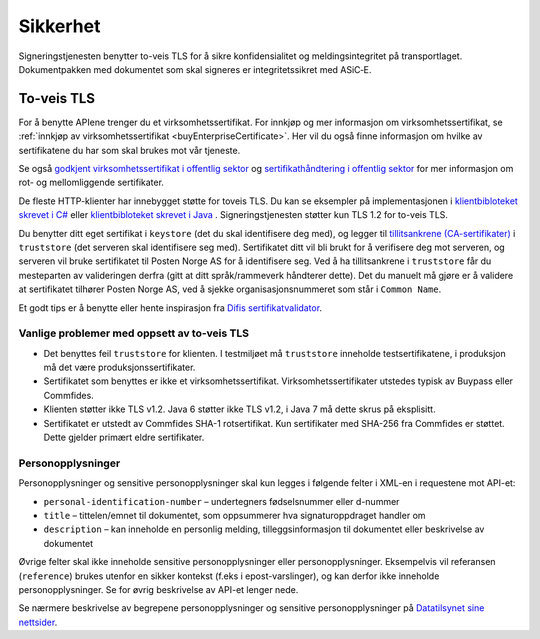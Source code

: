 Sikkerhet
**********

Signeringstjenesten benytter to-veis TLS for å sikre konfidensialitet og meldingsintegritet på transportlaget. Dokumentpakken med dokumentet som skal signeres er integritetssikret med ASiC‑E.

To-veis TLS
=============

For å benytte APIene trenger du et virksomhetssertifikat. For innkjøp og mer informasjon om virksomhetssertifikat, se :ref:`innkjøp av virksomhetssertifikat <buyEnterpriseCertificate>`. Her vil du også finne informasjon om hvilke av sertifikatene du har som skal brukes mot vår tjeneste.

Se også  `godkjent virksomhetssertifikat i offentlig sektor <https://www.regjeringen.no/no/dokumenter/kravspesifikasjon-for-pki-i-offentlig-se/id611085/>`__ og `sertifikathåndtering i offentlig sektor <http://begrep.difi.no/SikkerDigitalPost/1.2.0/sikkerhet/sertifikathandtering>`__ for mer informasjon om rot- og mellomliggende sertifikater.

De fleste HTTP-klienter har innebygget støtte for toveis TLS. Du kan se eksempler på implementasjonen i `klientbibloteket skrevet i C# <https://github.com/digipost/signature-api-client-dotnet/>`_ eller `klientbibloteket skrevet i Java <https://github.com/digipost/signature-api-client-java/>`_ . Signeringstjenesten støtter kun TLS 1.2 for to-veis TLS.

Du benytter ditt eget sertifikat i ``keystore`` (det du skal identifisere deg med), og legger til `tillitsankrene (CA-sertifikater) <http://begrep.difi.no/SikkerDigitalPost/1.2.0/sikkerhet/sertifikathandtering>`__ i ``truststore`` (det serveren skal identifisere seg med). Sertifikatet ditt vil bli brukt for å verifisere deg mot serveren, og serveren vil bruke sertifikatet til Posten Norge AS for å identifisere seg. Ved å ha tillitsankrene i ``truststore`` får du mesteparten av valideringen derfra (gitt at ditt språk/rammeverk håndterer dette). Det du manuelt må gjøre er å validere at sertifikatet tilhører Posten Norge AS, ved å sjekke organisasjonsnummeret som står i ``Common Name``.

Et godt tips er å benytte eller hente inspirasjon fra `Difis sertifikatvalidator <https://github.com/difi/certvalidator>`_.

Vanlige problemer med oppsett av to-veis TLS
----------------------------------------------

-  Det benyttes feil ``truststore`` for klienten. I testmiljøet må ``truststore`` inneholde testsertifikatene, i produksjon må det være produksjonssertifikater.
-  Sertifikatet som benyttes er ikke et virksomhetssertifikat. Virksomhetssertifikater utstedes typisk av Buypass eller Commfides.
-  Klienten støtter ikke TLS v1.2. Java 6 støtter ikke TLS v1.2, i Java 7 må dette skrus på eksplisitt.
-  Sertifikatet er utstedt av Commfides SHA-1 rotsertifikat. Kun sertifikater med SHA-256 fra Commfides er støttet. Dette gjelder primært eldre sertifikater.

Personopplysninger
------------------

Personopplysninger og sensitive personopplysninger skal kun legges i følgende felter i XML-en i requestene mot API-et:

-  ``personal-identification-number`` – undertegners fødselsnummer eller d-nummer
-  ``title`` – tittelen/emnet til dokumentet, som oppsummerer hva signaturoppdraget handler om
-  ``description`` – kan inneholde en personlig melding, tilleggsinformasjon til dokumentet eller beskrivelse av dokumentet

Øvrige felter skal ikke inneholde sensitive personopplysninger eller personopplysninger. Eksempelvis vil referansen (``reference``) brukes utenfor en sikker kontekst (f.eks i epost-varslinger), og kan derfor ikke inneholde personopplysninger. Se for øvrig beskrivelse av API-et lenger nede.

Se nærmere beskrivelse av begrepene personopplysninger og sensitive personopplysninger på `Datatilsynet sine nettsider <https://www.datatilsynet.no/personvern/personopplysninger/>`_.
